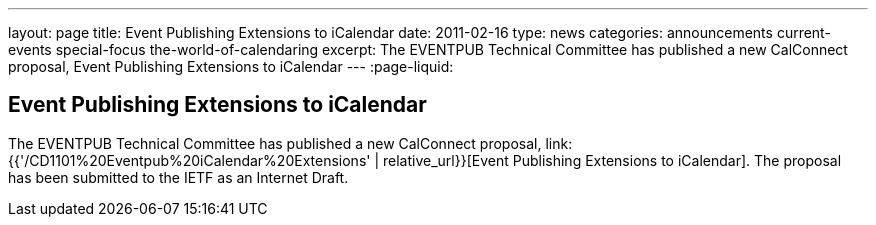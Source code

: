 ---
layout: page
title: Event Publishing Extensions to iCalendar
date: 2011-02-16
type: news
categories: announcements current-events special-focus the-world-of-calendaring
excerpt: The EVENTPUB Technical Committee has published a new CalConnect proposal, Event Publishing Extensions to iCalendar
---
:page-liquid:

== Event Publishing Extensions to iCalendar

The EVENTPUB Technical Committee has published a new CalConnect proposal, link:{{'/CD1101%20Eventpub%20iCalendar%20Extensions' | relative_url}}[Event Publishing Extensions to iCalendar]. The proposal has been submitted to the IETF as an Internet Draft.


